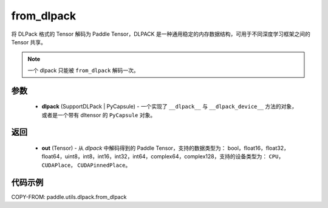.. _cn_api_paddle_utils_dlpack_from_dlpack:

from_dlpack
-------------------------------

.. py:function:: paddle.utils.dlpack.from_dlpack(dlpack)

将 DLPack 格式的 Tensor 解码为 Paddle Tensor，DLPACK 是一种通用稳定的内存数据结构，可用于不同深度学习框架之间的 Tensor 共享。

.. note::

    一个 dlpack 只能被 ``from_dlpack`` 解码一次。

参数
:::::::::
  - **dlpack** (SupportDLPack | PyCapsule) - 一个实现了 ``__dlpack__`` 与 ``__dlpack_device__`` 方法的对象，或者是一个带有 dltensor 的 ``PyCapsule`` 对象。

返回
:::::::::
  - **out** (Tensor) - 从 `dlpack` 中解码得到的 Paddle Tensor，支持的数据类型为： bool，float16，float32，float64，uint8，int8，int16，int32，int64，complex64，complex128，支持的设备类型为： ``CPU``， ``CUDAPlace``， ``CUDAPinnedPlace``。

代码示例
:::::::::
COPY-FROM: paddle.utils.dlpack.from_dlpack
